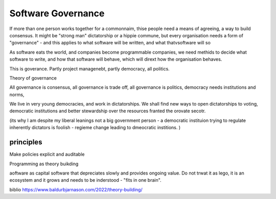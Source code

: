 Software Governance
===================

If more than one person works together for a commonnaim, thise people need a means of agreeing, a way to build consensus.  It might be "strong man" dictatorship or a hippie commune, but every organisation needs a form of "governance" - and this applies to what software will be written, and what thatvsoftware will so

As software eats the world, and companies become programmable companies, we need methids to decide what software to write, and how that software will behave, which will dirext how the organisation behaves.

This is goverance.  Partly project managenebt, partly democracy, all politics.

Theory of governance

All governance is consensus, all governance is trade off, all governance is politics, democracy needs institutions and norms, 

We live in very young democracies, and work in dictatorships.  We shall find new ways to open dictatorships to voting, democratic institutions and better stewardship over the resources franted the orovate secotr.

(its why I am despite my liberal leanings not a big government person - a democratic instituion trying to regulate inherently dictators is foolish - regieme change leading to dmeocratic institions. )


principles
----------

Make policies explicit and auditable 



Programming as theory buikding 

aoftware as capital
software that depreciates slowly and provides ongoing value.  Do not trwat it as lego, it is an ecosystem and it grows and needs to be inderstood - "fits in one brain".



biblio
https://www.baldurbjarnason.com/2022/theory-building/

